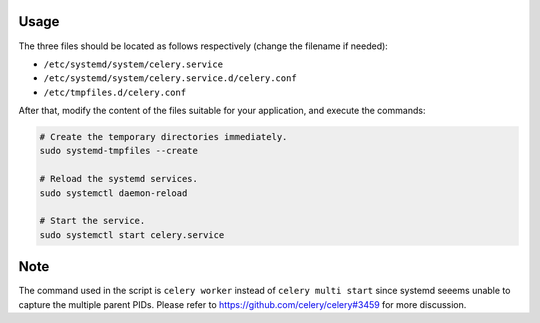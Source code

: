 Usage
=====

The three files should be located as follows respectively (change the filename if needed):

- ``/etc/systemd/system/celery.service``
- ``/etc/systemd/system/celery.service.d/celery.conf``
- ``/etc/tmpfiles.d/celery.conf``

After that, modify the content of the files suitable for your application, and execute the commands:

.. code-block:: bash

  # Create the temporary directories immediately.
  sudo systemd-tmpfiles --create
  
  # Reload the systemd services.
  sudo systemctl daemon-reload

  # Start the service.
  sudo systemctl start celery.service

Note
====

The command used in the script is ``celery worker`` instead of ``celery multi start`` since systemd seeems unable to capture the multiple parent PIDs. Please refer to https://github.com/celery/celery#3459 for more discussion.
